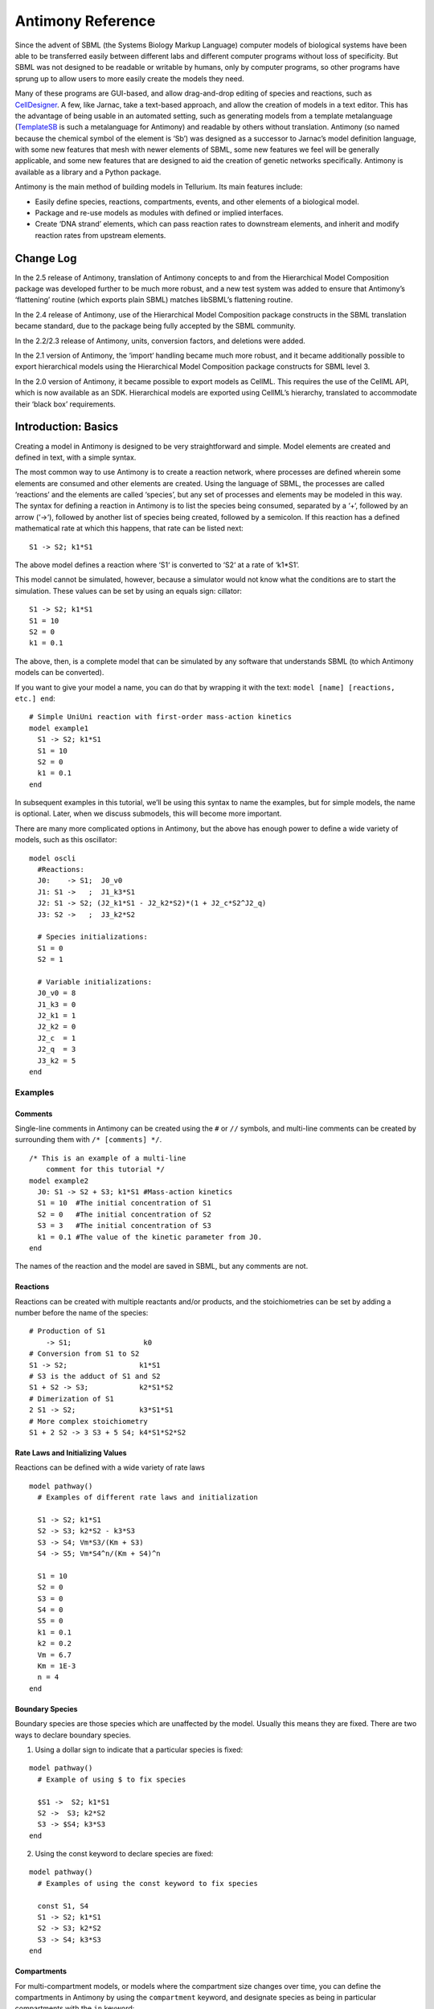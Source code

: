 ==================
Antimony Reference
==================

Since the advent of SBML (the Systems Biology Markup Language) computer models of biological systems have been able to be transferred easily between different labs and different computer programs without loss of specificity. But SBML was not designed to be readable or writable by humans, only by computer programs, so other programs have sprung up to allow users to more easily create the models they need.

Many of these programs are GUI-based, and allow drag-and-drop editing of species and reactions, such as `CellDesigner <http://www.celldesigner.org/>`_. A few, like Jarnac, take a text-based approach, and allow the creation of models in a text editor. This has the advantage of being usable in an automated setting, such as generating models from a template metalanguage (`TemplateSB <https://github.com/BioModelTools/TemplateSB>`_ is such a metalanguage for Antimony) and readable by others without translation. Antimony (so named because the chemical symbol of the element is ‘Sb’) was designed as a successor to Jarnac’s model definition language, with some new features that mesh with newer elements of SBML, some new features we feel will be generally applicable, and some new features that are designed to aid the creation of genetic networks specifically. Antimony is available as a library and a Python package.

Antimony is the main method of building models in Tellurium. Its main features include:

* Easily define species, reactions, compartments, events, and other elements of a biological model.
* Package and re-use models as modules with defined or implied interfaces.
* Create ‘DNA strand’ elements, which can pass reaction rates to downstream elements, and inherit and modify reaction rates from upstream elements.

---------------------
Change Log
---------------------

In the 2.5 release of Antimony, translation of Antimony concepts to and from the Hierarchical Model Composition package was developed further to be much more robust, and a new test system was added to ensure that Antimony’s ‘flattening’ routine (which exports plain SBML) matches libSBML’s flattening routine.

In the 2.4 release of Antimony, use of the Hierarchical Model Composition package constructs in the SBML translation became standard, due to the package being fully accepted by the SBML community.

In the 2.2/2.3 release of Antimony, units, conversion factors, and deletions were added.

In the 2.1 version of Antimony, the ‘import‘ handling became much more robust, and it became additionally possible to export hierarchical models using the Hierarchical Model Composition package constructs for SBML level 3.

In the 2.0 version of Antimony, it became possible to export models as CellML. This requires the use of the CellML API, which is now available as an SDK. Hierarchical models are exported using CellML’s hierarchy, translated to accommodate their ‘black box’ requirements.

---------------------
Introduction: Basics
---------------------

.. highlight:: none

Creating a model in Antimony is designed to be very straightforward and simple. Model elements are created and defined in text, with a simple syntax.

The most common way to use Antimony is to create a reaction network, where processes are defined wherein some elements are consumed and other elements are created. Using the language of SBML, the processes are called ‘reactions’ and the elements are called ‘species’, but any set of processes and elements may be modeled in this way. The syntax for defining a reaction in Antimony is to list the species being consumed, separated by a ‘+‘, followed by an arrow (‘->‘), followed by another list of species being created, followed by a semicolon. If this reaction has a defined mathematical rate at which this happens, that rate can be listed next:

::

    S1 -> S2; k1*S1

The above model defines a reaction where ‘S1‘ is converted to ‘S2‘ at a rate of ‘k1*S1‘.

This model cannot be simulated, however, because a simulator would not know what the conditions are to start the simulation. These values can be set by using an equals sign:
cillator:

::

  S1 -> S2; k1*S1
  S1 = 10
  S2 = 0
  k1 = 0.1

The above, then, is a complete model that can be simulated by any software that understands SBML (to which Antimony models can be converted).

If you want to give your model a name, you can do that by wrapping it with the text: ``model [name] [reactions, etc.] end``:

::

  # Simple UniUni reaction with first-order mass-action kinetics
  model example1
    S1 -> S2; k1*S1
    S1 = 10
    S2 = 0
    k1 = 0.1
  end

In subsequent examples in this tutorial, we’ll be using this syntax to name the examples, but for simple models, the name is optional. Later, when we discuss submodels, this will become more important.

There are many more complicated options in Antimony, but the above has enough power to define a wide variety of models, such as this oscillator:

::

  model oscli
    #Reactions:
    J0:    -> S1;  J0_v0
    J1: S1 ->   ;  J1_k3*S1
    J2: S1 -> S2; (J2_k1*S1 - J2_k2*S2)*(1 + J2_c*S2^J2_q)
    J3: S2 ->   ;  J3_k2*S2

    # Species initializations:
    S1 = 0
    S2 = 1

    # Variable initializations:
    J0_v0 = 8
    J1_k3 = 0
    J2_k1 = 1
    J2_k2 = 0
    J2_c  = 1
    J2_q  = 3
    J3_k2 = 5
  end

Examples
========

Comments
--------

Single-line comments in Antimony can be created using the ``#`` or ``//`` symbols, and multi-line comments can be created by surrounding them with ``/* [comments] */``.

::

  /* This is an example of a multi-line
      comment for this tutorial */
  model example2
    J0: S1 -> S2 + S3; k1*S1 #Mass-action kinetics
    S1 = 10  #The initial concentration of S1
    S2 = 0   #The initial concentration of S2
    S3 = 3   #The initial concentration of S3
    k1 = 0.1 #The value of the kinetic parameter from J0.
  end

The names of the reaction and the model are saved in SBML, but any comments are not.

Reactions
---------

Reactions can be created with multiple reactants and/or products, and the stoichiometries can be set by adding a number before the name of the species:

::

  # Production of S1
      -> S1;                 k0
  # Conversion from S1 to S2
  S1 -> S2;                 k1*S1
  # S3 is the adduct of S1 and S2
  S1 + S2 -> S3;            k2*S1*S2
  # Dimerization of S1
  2 S1 -> S2;               k3*S1*S1
  # More complex stoichiometry
  S1 + 2 S2 -> 3 S3 + 5 S4; k4*S1*S2*S2

Rate Laws and Initializing Values
---------------------------------

Reactions can be defined with a wide variety of rate laws

::

  model pathway()
    # Examples of different rate laws and initialization

    S1 -> S2; k1*S1
    S2 -> S3; k2*S2 - k3*S3
    S3 -> S4; Vm*S3/(Km + S3)
    S4 -> S5; Vm*S4^n/(Km + S4)^n

    S1 = 10
    S2 = 0
    S3 = 0
    S4 = 0
    S5 = 0
    k1 = 0.1
    k2 = 0.2
    Vm = 6.7
    Km = 1E-3
    n = 4
  end

Boundary Species
----------------

Boundary species are those species which are unaffected by the model. Usually this means they are fixed. There are two ways to declare boundary species.

1) Using a dollar sign to indicate that a particular species is fixed:

::

  model pathway()
    # Example of using $ to fix species

    $S1 ->  S2; k1*S1
    S2 ->  S3; k2*S2
    S3 -> $S4; k3*S3
  end

2) Using the const keyword to declare species are fixed:

::

  model pathway()
    # Examples of using the const keyword to fix species

    const S1, S4
    S1 -> S2; k1*S1
    S2 -> S3; k2*S2
    S3 -> S4; k3*S3
  end

Compartments
------------

For multi-compartment models, or models where the compartment size changes over time, you can define the compartments in Antimony by using the ``compartment`` keyword, and designate species as being in particular compartments with the ``in`` keyword:

::

  model pathway()
    # Examples of different compartments

    compartment cytoplasm = 1.5, mitochondria = 2.6
    const S1 in mitochondria
    var S2 in cytoplasm
    var S3 in cytoplasm
    const S4 in cytoplasm

    S1 -> S2; k1*S1
    S2 -> S3; k2*S2
    S3 -> S4; k3*S3
  end

Assignments
-----------

You can also initialize elements with more complicated formulas than simple numbers:

::

  model pathway()
    # Examples of different assignments

    A = 1.2
    k1 = 2.3 + A
    k2 = sin(0.5)
    k3 = k2/k1

    S1 -> S2; k1*S1
    S2 -> S3; k2*S2
    S3 -> S4; k3*S3
  end

Assignments in Time
-------------------

If you want to define some elements as changing in time, you can either define the formula a variable equals at all points in time with a ``:=``, or you can define how a variable changes in time with X', in which case you’ll also need to define its initial starting value. The keyword ``time`` represents time.

::

  model pathway()
    # Examples of assignments that change in time

    k1 := sin(time)  #  k1 will always equal the sine of time
    k2  = 0.2
    k2' = k1         #' k2 starts at 0.2, and changes according to the value
                     #   of k1: d(k2)/dt = k1

    S1 -> S2; k1*S1
    S2 -> S3; k2*S2
  end

Events
------

Events are discontinuities in model simulations that change the definitions of one or more symbols at the moment when certain conditions apply. The condition is expressed as a boolean formula, and the definition changes are expressed as assignments, using the keyword ``at``:

::

  at (x>5): y=3, x=r+2

In a model with this event, at any moment when x transitions from being less than or equal to 5 to being greater to five, y will be assigned the value of 3, and x will be assigned the value of r+2, using whatever value r has at that moment. The following model sees the conversion of S1 to S2 until a threshold is reached, at which point the cycle is reset.

::

  model reset()

    S1 -> S2; k1*S1

    E1: at (S2>9): S2=0, S1=10

    S1 = 10
    S2 = 0
    k1 = 0.5
  end

For more advanced usage of events, see `Antimony’s reference documentation on events <events-ref>`_.

Function Definitions
--------------------

You may create user-defined functions in a similar fashion to the way you create modules, and then use these functions in Antimony equations. These functions must be basic single equations, and act in a similar manner to macro expansions. As an example, you might define the quadratic equation and use it in a later equation as follows:

::

  function quadratic(x, a, b, c)
    a*x^2 + b*x + c
  end

  model quad1
    S3 := quadratic(s1, k1, k2, k3);
  end

This effectively defines S3 to always equal the equation ``k1*s1^2 + k2*s1 + k3``.

Modular Models
--------------

Antimony was actually originally designed to allow the modular creation of models, and has a basic syntax set up to do so. For a full discussion of Antimony modularity, see the full documentation, but at the most basic level, you define a re-usable module with the ‘model’ syntax, followed by parentheses where you define the elements you wish to expose, then import it by using the model’s name, and the local variables you want to connect to that module

::

  # This creates a model 'side_reaction', exposing the variables 'S' and 'k1':
  model side_reaction(S, k1)
    J0: S + E -> SE; k1*k2*S*E - k2*ES;
    E = 3;
    SE = E+S;
    k2 = 0.4;
  end

  # In this model, 'side_reaction' is imported twice:
  model full_pathway
      -> S1; k1
    S1 -> S2; k2*S1
    S2 ->   ; k3*S2

    A: side_reaction(S1, k4)
    B: side_reaction(S2, k5)

    S1 = 0
    S2 = 0
    k1 = 0.3
    k2 = 2.3
    k3 = 3.5
    k4 = 0.0004
    k5 = 1

  end

In this model, ``A`` is a submodel that creates a side-reaction of ``S1`` with ``A.E`` and ``A.SE``, and ``B`` is a submodel that creates a side-reaction of ``S2`` with ``B.E`` and ``B.SE``. It is important to note that there is no connection between ``A.E`` and ``B.E`` (nor ``A.ES`` and ``B.ES``): they are completely different species in the model.

Importing Files
---------------

More than one file may be used to define a set of modules in Antimony through the use of the ‘import‘ keyword. At any point in the file outside of a module definition, use the word ‘import‘ followed by the name of the file in quotation marks, and Antimony will include the modules defined in that file as if they had been cut and pasted into your file at that point. SBML files may also be included in this way:

::

  import "models1.txt"
  import "oscli.xml"

  model mod2()
    A: mod1();
    B: oscli();
  end

In this example, the file ``models1.txt`` is an Antimony file that defines the module ``mod1``, and the file ``oscli.xml`` is an SBML file that defines a model named ``oscli``. The Antimony module ``mod2`` may then use modules from either or both of the other imported files.

Units
-----

While units do not affect the mathematics of SBML or Antimony models, you can define them in Antimony for annotation purposes by using the ``unit`` keyword:

::

  unit substance = 1e-6 mole;
  unit hour = 3600 seconds;

Adding an ‘s’ to the end of a unit name to make it plural is fine when defining a unit: ‘3600 second‘ is the same as ‘3600 seconds‘. Compound units may be created by using formulas with ‘*‘, ‘/‘, and ‘^‘. However, you must use base units when doing so (‘base units’ defined as those listed in Table 2 of the SBML Level 3 Version 1 specification, which mostly are SI and SI-derived units).

::

  unit micromole = 10e-6 mole / liter;
  unit daily_feeding = 1 item / 86400 seconds
  unit voltage = 1000 grams * meters^2 / seconds^-3 * ampere^-1

You may use units when defining formulas using the same syntax as above: any number may be given a unit by writing the name of the unit after the number. When defining a symbol (of any numerical type: species, parameter, compartment, etc.), you can either use the same technique to give it an initial value and a unit, or you may just define its units by using the ‘has’ keyword:

::

  unit foo = 100 mole/5 liter;
  x = 40 foo/3 seconds; # '40' now has units of 'foo' and '3' units of 'seconds'.
  y = 3.3 foo;          # 'y' is given units of 'foo' and an initial
                        #   value of '3.3'.
  z has foo;            # 'z' is given units of 'foo'.

Language Reference
==================

Species and Reactions
---------------------

The simplest Antimony file may simply have a list of reactions containing species, along with some initializations. Reactions are written as two lists of species, separated by a ‘->‘, and followed by a semicolon:

::

  S1 + E -> ES;

Optionally, you may provide a reaction rate for the reaction by including a mathematical expression after the semicolon, followed by another semicolon:

::

    S1 + E -> ES; k1*k2*S1*E - k2*ES;

You may also give the reaction a name by prepending the name followed by a colon:

::

  J0: S1 + E -> ES; k1*k2*S1*E - k2*ES;

The same effect can be achieved by setting the reaction rate separately, by assigning the reaction rate to the reaction name with an ``=``:

::

  J0: S1 + E -> ES;
  J0 = k1*k2*S1*E - k2*ES;

You may even define them in the opposite order-they are all ways of saying the same thing.

If you want, you can define a reaction to be irreversible by using ``=>`` instead of ``->``:

::

  J0: S1 + E => ES;

However, if you additionally provide a reaction rate, that rate is not checked to ensure that it is compatible with an irreversible reaction.

At this point, Antimony will make several assumptions about your model. It will assume (and require) that all symbols that appear in the reaction itself are species. Any symbol that appears elsewhere that is not used or defined as a species is ‘undefined‘; ‘undefined‘ symbols may later be declared or used as species or as ‘formulas‘, Antimony’s term for constants and packaged equations like SBML’s assignment rules. In the above example, k1 and k2 are (thus far) undefined symbols, which may be assigned straightforwardly:

::

  J0: S1 + E -> ES; k1*k2*S1*E - k2*ES;
  k1 = 3;
  k2 = 1.4;

More complicated expressions are also allowed, as are the creation of symbols which exist only to simplify or clarify other expressions:

::

  pH = 7;
  k3 = -log10(pH);

The initial concentrations of species are defined in exactly the same way as formulas, and may be just as complex (or simple):

::

  S1 = 2;
  E = 3;
  ES = S1 + E;

Order for any of the above (and in general in Antimony) does not matter at all: you may use a symbol before defining it, or define it before using it. As long as you do not use the same symbol in an incompatible context (such as using the same name as a reaction and a species), your resulting model will still be valid. Antimony files written by libAntimony will adhere to a standard format of defining symbols, but this is not required.

Modules
-------

Antimony input files may define several different models, and may use previously-defined models as parts of newly-defined models. Each different model is known as a ‘module‘, and is minimally defined by putting the keyword ‘model‘ (or ‘module‘, if you like) and the name you want to give the module at the beginning of the model definitions you wish to encapsulate, and putting the keyword ‘end‘ at the end:

::

  model example
    S + E -> ES;
  end

After this module is defined, it can be used as a part of another model (this is the one time that order matters in Antimony). To import a module into another module, simply use the name of the module, followed by parentheses:

::

  model example
    S + E -> ES;
  end

  model example2
    example();
  end

This is usually not very helpful in and of itself-you’ll likely want to give the submodule a name so you can refer to the things inside it. To do this, prepend a name followed by a colon:

::

  model example2
    A: example();
  end

Now, you can modify or define elements in the submodule by referring to symbols in the submodule by name, prepended with the name you’ve given the module, followed by a ‘.‘:

::

  model example2
    A: example();
    A.S = 3;
  end

This results in a model with a single reaction ``A.S + A.E -> A.ES`` and a single initial condition ``A.S = 3``.

You may also import multiple copies of modules, and modules that themselves contain submodules:

::

  model example3
    A: example();
    B: example();
    C: example2();
  end

This would result in a model with three reactions and a single initial condition.

::

  A.S + A.E -> A.ES
  B.S + B.E -> B.ES
  C.A.S + C.A.E -> C.A.ES
  C.A.S = 3;

You can also use the species defined in submodules in new reactions:

::

  model example4
    A: example();
    A.S -> ; kdeg*A.S;
  end

When combining multiple submodules, you can also ‘attach’ them to each other by declaring that a species in one submodule is the same species as is found in a different submodule by using the ‘is‘ keyword (“A.S is B.S”). For example, let’s say that we have a species which is known to bind reversibly to two different species. You could set this up as the following:

::

  model side_reaction
    J0: S + E -> SE; k1*k2*S*E - k2*ES;
    S = 5;
    E = 3;
    SE = E+S;
    k1 = 1.2;
    k2 = 0.4;
  end

  model full_reaction
    A: side_reaction();
    B: side_reaction();
    A.S is B.S;
  end

If you wanted, you could give the identical species a new name to more easily use it in the ‘full_reaction‘ module:

::

  model full_reaction
    var species S;
    A: side_reaction();
    B: side_reaction()
    A.S is S;
    B.S is S;
  end

In this system, ‘S‘ is involved in two reversible reactions with exactly the same reaction kinetics and initial concentrations. Let’s now say the reaction rate of the second side-reaction takes the same form, but that the kinetics are twice as fast, and the starting conditions are different:

::

  model full_reaction
    var species S;
    A: side_reaction();
    A.S is S;
    B: side_reaction();
    B.S is S;
    B.k1 = 2.4;
    B.k2 = 0.8;
    B.E = 10;
  end

Note that since we defined the initial concentration of ‘SE‘ as ‘S + E‘, B.SE will now have a different initial concentration, since B.E has been changed.

Finally, we add a third side reaction, one in which S binds irreversibly, and where the complex it forms degrades. We’ll need a new reaction rate, and a whole new reaction as well:

::

  model full_reaction
    var species S;
    A: side_reaction();
    A.S is S;
    B: side_reaction();
    B.S is S;
    B.k1 = 2.4;
    B.k2 = 0.8;
    B.E = 10;
    C: side_reaction();
    C.S is S;
    C.J0 = C.k1*C.k2*S*C.E
    J3: C.SE -> ; C.SE*k3;
    k3 = 0.02;
  end

Note that defining the reaction rate of C.J0 used the symbol ‘S‘; exactly the same result would be obtained if we had used ‘C.S‘ or even ‘A.S‘ or ‘B.S‘. Antimony knows that those symbols all refer to the same species, and will give them all the same name in subsequent output.

For convenience and style, modules may define an interface where some symbols in the module are more easily renamed. To do this, first enclose a list of the symbols to export in parentheses after the name of the model when defining it:

::

  model side_reaction(S, k1)
    J0: S + E -> SE; k1*k2*S*E - k2*ES;
    S = 5;
    E = 3;
    SE = E+S;
    k1 = 1.2;
    k2 = 0.4;
  end

Then when you use that module as a submodule, you can provide a list of new symbols in parentheses:

::

  A: side_reaction(spec2, k2);

is equivalent to writing:

::

  A.S is spec2;
  A.k1 is k2;

One thing to be aware of when using this method: Since wrapping definitions in a defined model is optional, all ‘bare’ declarations are defined to be in a default module with the name ‘__main‘. If there are no unwrapped definitions, ‘__main‘ will still exist, but will be empty.

As a final note: use of the ‘is‘ keyword is not restricted to elements inside submodules. As a result, if you wish to change the name of an element (if, for example, you want the reactions to look simpler in Antimony, but wish to have a more descriptive name in the exported SBML), you may use ‘is‘ as well:

::

  A -> B;
  A is ABA;
  B is ABA8OH;

is equivalent to writing:

::

  ABA -> ABA8OH;

Module conversion factors
-------------------------

Occasionally, the unit system of a submodel will not match the unit system of the containing model, for one or more model elements. In this case, you can use conversion factor constructs to bring the submodule in line with the containing model.

If time is different in the submodel (affecting reactions, rate rules, delay, and ‘time‘), use the ‘timeconv‘ keyword when declaring the submodel:

::

  A1: submodel(), timeconv=60;

This construct means that one unit of time in the submodel multiplied by the time conversion factor should equal one unit of time in the parent model.

Reaction extent may also be different in the submodel when compared to the parent model, and may be converted with the ‘extentconv‘ keyword:

::

  A1: submodel(), extentconv=1000;

This construct means that one unit of reaction extent in the submodel multiplied by the extent conversion factor should equal one unit of reaction extent in the parent model.

Both time and extent conversion factors may be numbers (as above) or they may be references to constant parameters. They may also both be used at once:

::

  A1: submodel(), timeconv=tconv, extentconv=xconv;

Individual components of submodels may also be given conversion factors, when the ‘is‘ keyword is used. The following two constructs are equivalent ways of applying conversion factor ‘cf‘ to the synchronized variables ‘x‘ and ‘A1.y‘:

::

  A1.y * cf is x;
  A1.y is x / cf;

When flattened, all of these conversion factors will be incorporated into the mathematics.